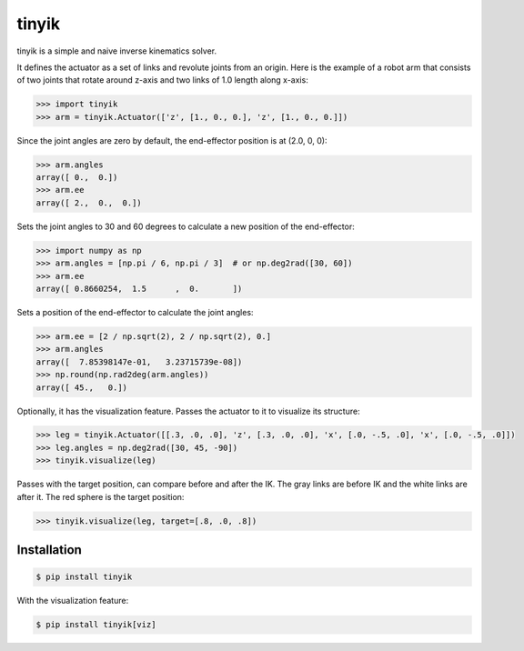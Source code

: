tinyik
======

tinyik is a simple and naive inverse kinematics solver.

It defines the actuator as a set of links and revolute joints from an origin. Here is the example of a robot arm that consists of two joints that rotate around z-axis and two links of 1.0 length along x-axis:

.. code-block:: python

    >>> import tinyik
    >>> arm = tinyik.Actuator(['z', [1., 0., 0.], 'z', [1., 0., 0.]])

Since the joint angles are zero by default, the end-effector position is at (2.0, 0, 0):

.. code-block:: python

    >>> arm.angles
    array([ 0.,  0.])
    >>> arm.ee
    array([ 2.,  0.,  0.])

Sets the joint angles to 30 and 60 degrees to calculate a new position of the end-effector:

.. code-block:: python

    >>> import numpy as np
    >>> arm.angles = [np.pi / 6, np.pi / 3]  # or np.deg2rad([30, 60])
    >>> arm.ee
    array([ 0.8660254,  1.5      ,  0.       ])

Sets a position of the end-effector to calculate the joint angles:

.. code-block:: python

    >>> arm.ee = [2 / np.sqrt(2), 2 / np.sqrt(2), 0.]
    >>> arm.angles
    array([  7.85398147e-01,   3.23715739e-08])
    >>> np.round(np.rad2deg(arm.angles))
    array([ 45.,   0.])

Optionally, it has the visualization feature. Passes the actuator to it to visualize its structure:

.. code-block:: python

    >>> leg = tinyik.Actuator([[.3, .0, .0], 'z', [.3, .0, .0], 'x', [.0, -.5, .0], 'x', [.0, -.5, .0]])
    >>> leg.angles = np.deg2rad([30, 45, -90])
    >>> tinyik.visualize(leg)

.. image:: https://raw.githubusercontent.com/lanius/tinyik/master/assets/viz_structure.png

Passes with the target position, can compare before and after the IK. The gray links are before IK and the white links are after it. The red sphere is the target position:

.. code-block:: python

    >>> tinyik.visualize(leg, target=[.8, .0, .8])

.. image:: https://raw.githubusercontent.com/lanius/tinyik/master/assets/viz_ik.png

Installation
------------

.. code-block:: console

    $ pip install tinyik

With the visualization feature:

.. code-block:: console

    $ pip install tinyik[viz]
